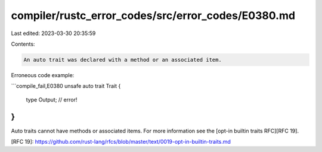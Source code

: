 compiler/rustc_error_codes/src/error_codes/E0380.md
===================================================

Last edited: 2023-03-30 20:35:59

Contents:

.. code-block:: md

    An auto trait was declared with a method or an associated item.

Erroneous code example:

```compile_fail,E0380
unsafe auto trait Trait {
    type Output; // error!
}
```

Auto traits cannot have methods or associated items. For more information see
the [opt-in builtin traits RFC][RFC 19].

[RFC 19]: https://github.com/rust-lang/rfcs/blob/master/text/0019-opt-in-builtin-traits.md


